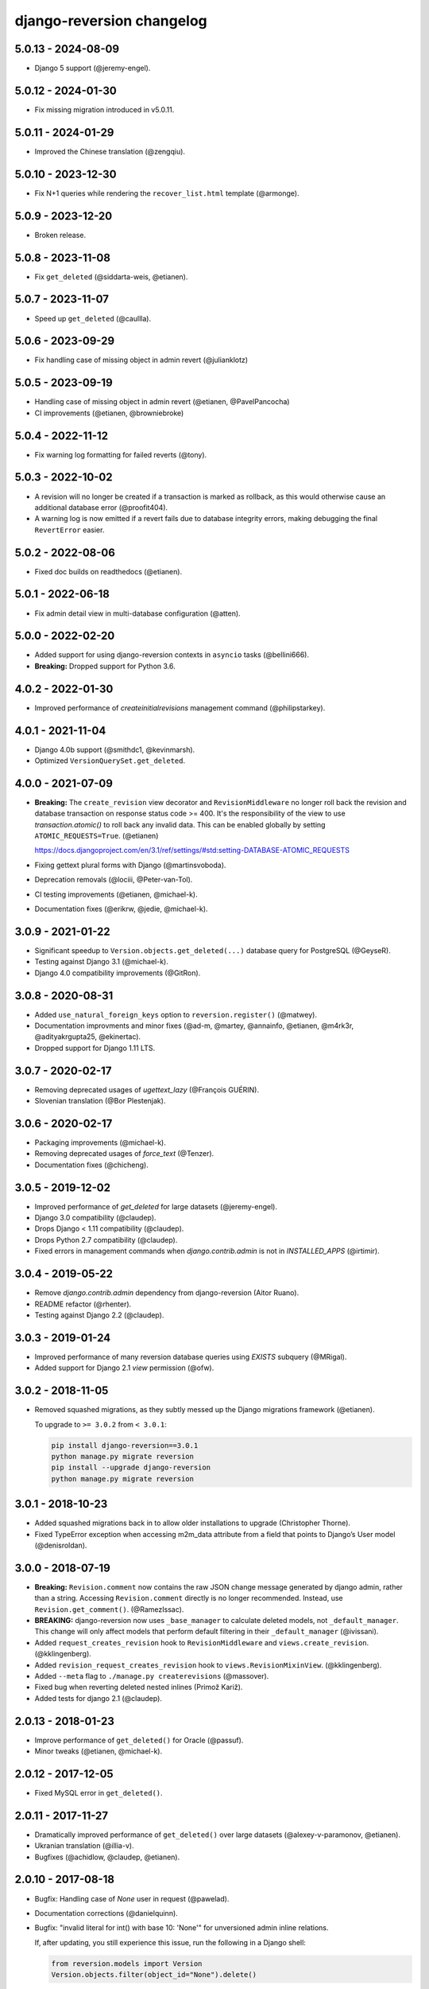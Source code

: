 .. _changelog:

django-reversion changelog
==========================

5.0.13 - 2024-08-09
-------------------

- Django 5 support (@jeremy-engel).


5.0.12 - 2024-01-30
-------------------

- Fix missing migration introduced in v5.0.11.


5.0.11 - 2024-01-29
-------------------

- Improved the Chinese translation (@zengqiu).


5.0.10 - 2023-12-30
-------------------

- Fix N+1 queries while rendering the ``recover_list.html`` template (@armonge).


5.0.9 - 2023-12-20
------------------

- Broken release.


5.0.8 - 2023-11-08
------------------

- Fix ``get_deleted`` (@siddarta-weis, @etianen).


5.0.7 - 2023-11-07
------------------

- Speed up ``get_deleted`` (@caullla).


5.0.6 - 2023-09-29
------------------

- Fix handling case of missing object in admin revert (@julianklotz)


5.0.5 - 2023-09-19
------------------

- Handling case of missing object in admin revert (@etianen, @PavelPancocha)
- CI improvements (@etianen, @browniebroke)


5.0.4 - 2022-11-12
------------------

- Fix warning log formatting for failed reverts (@tony).


5.0.3 - 2022-10-02
------------------

- A revision will no longer be created if a transaction is marked as rollback, as this would otherwise cause an
  additional database error (@proofit404).
- A warning log is now emitted if a revert fails due to database integrity errors, making debugging the final
  ``RevertError`` easier.


5.0.2 - 2022-08-06
------------------

- Fixed doc builds on readthedocs (@etianen).


5.0.1 - 2022-06-18
------------------

- Fix admin detail view in multi-database configuration (@atten).


5.0.0 - 2022-02-20
------------------

- Added support for using django-reversion contexts in ``asyncio`` tasks (@bellini666).
- **Breaking:** Dropped support for Python 3.6.


4.0.2 - 2022-01-30
------------------

- Improved performance of `createinitialrevisions` management command (@philipstarkey).


4.0.1 - 2021-11-04
------------------

- Django 4.0b support (@smithdc1, @kevinmarsh).
- Optimized ``VersionQuerySet.get_deleted``.


4.0.0 - 2021-07-09
------------------

- **Breaking:** The ``create_revision`` view decorator and ``RevisionMiddleware`` no longer roll back the revision and
  database transaction on response status code >= 400. It's the responsibility of the view to use `transaction.atomic()`
  to roll back any invalid data. This can be enabled globally by setting ``ATOMIC_REQUESTS=True``. (@etianen)

  https://docs.djangoproject.com/en/3.1/ref/settings/#std:setting-DATABASE-ATOMIC_REQUESTS

- Fixing gettext plural forms with Django (@martinsvoboda).
- Deprecation removals (@lociii, @Peter-van-Tol).
- CI testing improvements (@etianen, @michael-k).
- Documentation fixes (@erikrw, @jedie, @michael-k).


3.0.9 - 2021-01-22
------------------

- Significant speedup to ``Version.objects.get_deleted(...)`` database query for PostgreSQL (@GeyseR).
- Testing against Django 3.1 (@michael-k).
- Django 4.0 compatibility improvements (@GitRon).


3.0.8 - 2020-08-31
------------------

- Added ``use_natural_foreign_keys`` option to ``reversion.register()`` (@matwey).
- Documentation improvments and minor fixes (@ad-m, @martey, @annainfo, @etianen, @m4rk3r, @adityakrgupta25, @ekinertac).
- Dropped support for Django 1.11 LTS.


3.0.7 - 2020-02-17
------------------

- Removing deprecated usages of `ugettext_lazy` (@François GUÉRIN).
- Slovenian translation (@Bor Plestenjak).


3.0.6 - 2020-02-17
------------------

- Packaging improvements (@michael-k).
- Removing deprecated usages of `force_text` (@Tenzer).
- Documentation fixes (@chicheng).


3.0.5 - 2019-12-02
------------------

- Improved performance of `get_deleted` for large datasets (@jeremy-engel).
- Django 3.0 compatibility (@claudep).
- Drops Django < 1.11 compatibility (@claudep).
- Drops Python 2.7 compatibility (@claudep).
- Fixed errors in management commands when `django.contrib.admin` is not in `INSTALLED_APPS` (@irtimir).


3.0.4 - 2019-05-22
------------------

- Remove `django.contrib.admin` dependency from django-reversion (Aitor Ruano).
- README refactor (@rhenter).
- Testing against Django 2.2 (@claudep).


3.0.3 - 2019-01-24
------------------

- Improved performance of many reversion database queries using `EXISTS` subquery (@MRigal).
- Added support for Django 2.1 `view` permission (@ofw).


3.0.2 - 2018-11-05
------------------

- Removed squashed migrations, as they subtly messed up the Django migrations framework (@etianen).

  To upgrade to ``>= 3.0.2`` from ``< 3.0.1``:

  .. code::

    pip install django-reversion==3.0.1
    python manage.py migrate reversion
    pip install --upgrade django-reversion
    python manage.py migrate reversion


3.0.1 - 2018-10-23
------------------

- Added squashed migrations back in to allow older installations to upgrade (Christopher Thorne).
- Fixed TypeError exception when accessing m2m_data attribute from a field that points to Django’s User model
  (@denisroldan).


3.0.0 - 2018-07-19
------------------

- **Breaking:** ``Revision.comment`` now contains the raw JSON change message generated by django admin, rather than
  a string. Accessing ``Revision.comment`` directly is no longer recommended. Instead, use ``Revision.get_comment()``.
  (@RamezIssac).
- **BREAKING:** django-reversion now uses ``_base_manager`` to calculate deleted models, not ``_default_manager``. This
  change will only affect models that perform default filtering in their ``_default_manager`` (@ivissani).
- Added ``request_creates_revision`` hook to ``RevisionMiddleware`` and ``views.create_revision``. (@kklingenberg).
- Added ``revision_request_creates_revision`` hook to ``views.RevisionMixinView``. (@kklingenberg).
- Added ``--meta`` flag to ``./manage.py createrevisions`` (@massover).
- Fixed bug when reverting deleted nested inlines (Primož Kariž).
- Added tests for django 2.1 (@claudep).


2.0.13 - 2018-01-23
-------------------

- Improve performance of ``get_deleted()`` for Oracle (@passuf).
- Minor tweaks (@etianen, @michael-k).


2.0.12 - 2017-12-05
-------------------

- Fixed MySQL error in ``get_deleted()``.


2.0.11 - 2017-11-27
-------------------

- Dramatically improved performance of ``get_deleted()`` over large datasets (@alexey-v-paramonov, @etianen).
- Ukranian translation (@illia-v).
- Bugfixes (@achidlow, @claudep, @etianen).


2.0.10 - 2017-08-18
-------------------

- Bugfix: Handling case of `None` user in request (@pawelad).
- Documentation corrections (@danielquinn).
- Bugfix: "invalid literal for int() with base 10: 'None'" for unversioned admin inline relations.

  If, after updating, you still experience this issue, run the following in a Django shell:

  .. code::

      from reversion.models import Version
      Version.objects.filter(object_id="None").delete()

  **Important:** Ensure that none of your versioned models contain a string primary key where `"None"` is a valid value
  before running this snippet!


2.0.9 - 2017-06-19
------------------

- Bugfix: Deleted inline admin instances no longer added to revision.
- Bugfix: M2M relations correctly added to revision (@etianen, @claudep).
- Improved performance of 0003 migration (@mkurek).
- Documentation improvements (@orlra, @guettli, @meilinger).
- Django 1.11 support (@claudep).
- Added ``atomic=True`` parameter to ``create_revision`` (Ernesto Ferro).


2.0.8 - 2016-11-28
------------------

- Setting ``revision.user`` in ``process_response`` for middleware (@etianen).
- Fixing localization of model primary keys in `recover_list.html` (@w4rri0r3k).
- Documentation tweaks (@jaywink).


2.0.7 - 2016-10-31
------------------

- Database migrations now db-aware (@alukach).
- Added "revert" and "recover" context variables to admin templates (@kezabelle).
- Added ``post_revision_commit`` and ``pre_revision_commit`` signals back in (@carlosxl).
- Fixing datetime in admin change message (@arogachev).
- Fixing performance bug in postgres (@st4lk).
- Fixing admin change messages in Django 1.10+ (@claudep).
- Fixing revision middleware behavior in Django 1.10+ (@etianen).
- Documentation tweaks (@jschneier).
- Deprecation fixes (@KhasanovBI, @zsiciarz, @claudep).
- Releasing as a universal wheel (@adamchainz).


2.0.6 - 2016-07-21
------------------

- Fixed ``RevisionMiddleware`` always rolling back transactions in gunicorn (@stebunovd, @etianen).
- Tweaks and minor bugfixes (@SahilMak).


2.0.5 - 2016-06-29
------------------

- Fixed LookupError when running migration 0003 with stale content types (@etianen).


2.0.4 - 2016-06-20
------------------

- Fixed LookupError when running migration 0003 (@etianen).
- Fixed duplicate versions using ``get_deleted()`` (@etianen).
- Fixed unexpected deletion of underflowing revisions when using ``--keep`` switch with ``deleterevisions`` (@etianen).


2.0.3 - 2016-06-14
------------------

- Added support for m2m fields with a custom ``through`` model (@etianen).


2.0.2 - 2016-06-13
------------------

- Fixing migration 0003 in MySQL (@etianen).


2.0.1 - 2016-06-13
------------------

- Improved performance of migration 0003 (@BertrandBordage).
- De-duplicating ``Version`` table before applying migration 0004 (@BertrandBordage, @etianen).


2.0.0 - 2016-06-11
------------------

django-reversion was first released in May 2008, and has been in active development ever since. Over this time it's developed a certain amount of cruft from legacy and unused features, resulting in needless complexity and multiple ways of achieving the same task.

This release substantially cleans and refactors the codebase. Much of the top-level functionality remains unchanged or is very similar. The release notes are divided into subsections to make it easier to find out where you need to update your code.

This release includes a migration for the ``Version`` model that may take some time to complete.


General improvements
^^^^^^^^^^^^^^^^^^^^

* Dramatically improved performance of version lookup for models with a non-integer primary key (@etianen, @mshannon1123).
* Documentation refactor (@etianen).
* Test refactor (@etianen).
* Minor tweaks and bugfixes (@etianen, @bmarika, @ticosax).


Admin
^^^^^

* Fixed issue with empty revisions being created in combination with ``RevisionMiddleware`` (@etianen).

* **Breaking:** Removed ``reversion_format`` property from ``VersionAdmin`` (@etianen).

    Use ``VersionAdmin.reversion_register`` instead.

    .. code::

        class YourVersionAdmin(VersionAdmin):

            def reversion_register(self, model, **options):
                options["format"] = "yaml"
                super(YourVersionAdmin, self).reversion_register(model, **options)

* **Breaking:** Removed ``ignore_duplicate_revisions`` property from ``VersionAdmin`` (@etianen).

    Use ``VersionAdmin.reversion_register`` instead.

    .. code::

        class YourVersionAdmin(VersionAdmin):

            def reversion_register(self, model, **options):
                options["ignore_duplicates"] = True
                super(YourVersionAdmin, self).reversion_register(model, **options)




Management commands
^^^^^^^^^^^^^^^^^^^

* **Breaking:** Refactored arguments to ``createinitialrevisions`` (@etianen).

    All existing functionality should still be supported, but several parameter names have been updated to match Django coding conventions.

    Check the command ``--help`` for details.

* **Breaking:** Refactored arguments to ``deleterevisions`` (@etianen).

    All existing functionality should still be supported, but several parameter names have been updated to match Django coding conventions, and some duplicate parameters have been removed. The confirmation prompt has been removed entirely, and the command now always runs in the ``--force`` mode from the previous version.

    Check the command ``--help`` for details.


Middleware
^^^^^^^^^^

* Added support for using ``RevisionMiddleware`` with new-style Django 1.10 ``MIDDLEWARE`` (@etianen).
* Middleware wraps entire request in ``transaction.atomic()`` to preserve transactional integrity of revision and models (@etianen).


View helpers
^^^^^^^^^^^^

* Added ``reversion.views.create_revision`` view decorator (@etianen).
* Added ``reversion.views.RevisionMixin`` class-based view mixin (@etianen).


Low-level API
^^^^^^^^^^^^^

* Restored many of the django-reversion API methods back to the top-level namespace (@etianen).
* Revision blocks are now automatically wrapped in ``transaction.atomic()`` (@etianen).
* Added ``for_concrete_model`` argument to ``reversion.register()`` (@etianen).
* Added ``Version.objects.get_for_model()`` lookup function (@etianen).
* Added ``reversion.add_to_revision()`` for manually adding model instances to an active revision (@etianen).
* Removed ``Version.object_id_int`` field, in favor of a unified ``Version.object_id`` field for all primary key types (@etianen).

* **Breaking:** ``reversion.get_for_object_reference()`` has been moved to ``Version.objects.get_for_object_reference()`` (@etianen).

* **Breaking:** ``reversion.get_for_object()`` has been moved to ``Version.objects.get_for_object()`` (@etianen).

* **Breaking:** ``reversion.get_deleted()`` has been moved to ``Version.objects.get_deleted()`` (@etianen).

* **Breaking:** ``Version.object_version`` has been renamed to ``Version._object_version`` (@etianen).

* **Breaking:** Refactored multi-db support (@etianen).

    django-reversion now supports restoring model instances to their original database automatically. Several parameter names have also be updated to match Django coding conventions.

    If you made use of the previous multi-db functionality, check the latest docs for details. Otherwise, everything should *just work*.

* **Breaking:** Removed ``get_ignore_duplicates`` and ``set_ignore_duplicates`` (@etianen).

    ``ignore_duplicates`` is now set in reversion.register() on a per-model basis.

* **Breaking:** Removed ``get_for_date()`` function (@etianen).

    Use ``get_for_object().filter(revision__date_created__lte=date)`` instead.

* **Breaking:** Removed ``get_unique_for_object()`` function (@etianen).

    Use ``get_for_object().get_unique()`` instead.

* **Breaking:** Removed ``signal`` and ``eager_signals`` argument from ``reversion.register()`` (@etianen).

    To create revisions on signals other than ``post_save`` and ``m2m_changed``, call ``reversion.add_to_revision()`` in a signal handler for the appropriate signal.

    .. code:: python

        from django.dispatch import receiver
        import reversion
        from your_app import your_custom_signal

        @reciever(your_custom_signal)
        def your_custom_signal_handler(instance, **kwargs):
            if reversion.is_active():
                reversion.add_to_revision(instance)

    This approach will work for both eager and non-eager signals.

* **Breaking:** Removed ``adapter_cls`` argument from ``reversion.register()`` (@etianen).

* **Breaking:** Removed ``reversion.save_revision()`` (@etianen).

    Use reversion.add_to_revision() instead.

    .. code:: python

        import reversion

        with reversion.create_revision():
            reversion.add_to_revision(your_obj)


Signals
^^^^^^^

* **Breaking:** Removed ``pre_revision_commit`` signal (@etianen).

    Use the Django standard ``pre_save`` signal for ``Revision`` instead.

* **Breaking:** Removed ``post_revision_commit`` signal (@etianen).

    Use the Django standard ``post_save`` signal for ``Revision`` instead.


Helpers
^^^^^^^

* **Breaking:** Removed ``patch_admin`` function (@etianen).

    Use ``VersionAdmin`` as a mixin to 3rd party ModelAdmins instead.

    .. code::

        @admin.register(SomeModel)
        class YourModelAdmin(VersionAdmin, SomeModelAdmin):

            pass

* **Breaking:** Removed ``generate_diffs`` function (@etianen).

    django-reversion no supports an official diff helper. There are much better ways of achieving this now, such as `django-reversion-compare <https://github.com/jedie/django-reversion-compare>`_.

    The old implementation is available for reference from the `previous release <https://github.com/etianen/django-reversion/blob/release-1.10.2/src/reversion/helpers.py>`_.

* **Breaking:** Removed ``generate_patch`` function (@etianen).

    django-reversion no supports an official diff helper. There are much better ways of achieving this now, such as `django-reversion-compare <https://github.com/jedie/django-reversion-compare>`_.

    The old implementation is available for reference from the `previous release <https://github.com/etianen/django-reversion/blob/release-1.10.2/src/reversion/helpers.py>`_.

* **Breaking:** Removed ``generate_patch_html`` function (@etianen).

    django-reversion no supports an official diff helper. There are much better ways of achieving this now, such as `django-reversion-compare <https://github.com/jedie/django-reversion-compare>`_.

    The old implementation is available for reference from the `previous release <https://github.com/etianen/django-reversion/blob/release-1.10.2/src/reversion/helpers.py>`_.

Models
^^^^^^

* **Breaking:** Ordering of ``-pk`` added to models ``Revision`` and ``Version``. Previous was the default ``pk``.

1.10.2 - 18/04/2016
-------------------

* Fixing deprecation warnings (@claudep).
* Minor tweaks and bug fixes (@fladi, @claudep, @etianen).


1.10.1 - 27/01/2016
-------------------

* Fixing some deprecation warnings (@ticosax).
* Minor tweaks (@claudep, @etianen).


1.10 - 02/12/2015
-----------------

* **Breaking:** Updated the location of ``VersionAdmin``.

    Prior to this change, you could access the ``VersionAdmin`` class using the following import:

    .. code:: python

        # Old-style import for accessing the admin class.
        import reversion

        # Access admin class from the reversion namespace.
        class YourModelAdmin(reversion.VersionAdmin):

            pass

    In order to support Django 1.9, the admin class has been moved to the following
    import:

    .. code:: python

        # New-style import for accessing admin class.
        from reversion.admin import VersionAdmin

        # Use the admin class directly.
        class YourModelAdmin(VersionAdmin):

            pass

* **Breaking:** Updated the location of low-level API methods.
    Prior to this change, you could access the low-level API using the following import:

    .. code:: python

        # Old-style import for accessing the low-level API.
        import reversion

        # Use low-level API methods from the reversion namespace.
        @reversion.register
        class YourModel(models.Model):

            pass

    In order to support Django 1.9, the low-level API
    methods have been moved to the following import:

    .. code:: python

        # New-style import for accessing the low-level API.
        from reversion import revisions as reversion

        # Use low-level API methods from the revisions namespace.
        @reversion.register
        class YourModel(models.Model):

            pass

* **Breaking:** Updated the location of http://django-reversion.readthedocs.org/en/latest/signals.html.
    Prior to this change, you could access the reversion signals using the following import:

    .. code:: python

        # Old-style import for accessing the reversion signals
        import reversion

        # Use signals from the reversion namespace.
        reversion.post_revision_commit.connect(...)

    In order to support Django 1.9, the reversion signals have been moved to the following
    import:

    .. code:: python

        # New-style import for accessing the reversion signals.
        from reversion.signals import pre_revision_commit, post_revision_commit

        # Use reversion signals directly.
        post_revision_commit.connect(...)

* Django 1.9 compatibility (@etianen).
* Added spanish (argentina) translation (@gonzalobustos).
* Minor bugfixes and tweaks (@Blitzstok, @IanLee1521, @lutoma, @siamalekpour, @etianen).


1.9.3 - 07/08/2015
------------------

* Fixing regression with admin redirects following save action (@etianen).


1.9.2 - 07/08/2015
------------------

* Fixing regression with "delete", "save as new" and "save and continue" button being shown in recover and revision admin views (@etianen).
* Fixing regression where VersionAdmin.ignore_duplicate_revisions was ignored (@etianen).


1.9.1 - 04/08/2015
------------------

* Fixing packaging error that rendered the 1.9.0 release unusable. No way to cover up the mistake, so here's a brand new bugfix release! (@etianen).


1.9.0 - 04/08/2015
------------------

* Using database transactions do render consistent views of past revisions in database admin, fixing a lot of lingering minor issues (@etianen).
* Correct handling of readonly fields in admin (@etianen).
* Updates to Czech translation (@cuchac).
* Arabic translation (@RamezIssac).
* Fixing deleterevisions to work with Python2 (@jmurty).
* Fixing edge-cases where an object does not have a PK (@johnfraney).
* Tweaks, code cleanups and documentation fixes (@claudep, @johnfraney, @podloucky-init, Drew Hubl, @JanMalte, @jmurty, @etianen).


1.8.7 - 21/05/2015
------------------

* Fixing deleterevisions command on Python 3 (@davidfsmith).
* Fixing Django 1.6 compatibility (@etianen).
* Removing some Django 1.9 deprecation warnings (@BATCOH, @niknokseyer).
* Minor tweaks (@nikolas, @etianen).


1.8.6 - 13/04/2015
------------------

* Support for MySQL utf8mb4 (@alexhayes).
* Fixing some Django deprecation warnings (Drew Hubl, @khakulov, @adonm).
* Versions passed through by reversion.post_revision_commit now contain a primary key (@joelarson).


1.8.5 - 31/10/2014
------------------

* Added support for proxy models (@AgDude, @bourivouh).
* Allowing registration of models with django-reversion using custom signals (@ErwinJunge).
* Fixing some Django deprecation warnings (@skipp, @narrowfail).


1.8.4 - 07/09/2014
------------------

* Fixing including legacy south migrations in PyPi package (@GeyseR).


1.8.3 - 06/09/2014
------------------

* Provisional Django 1.7 support (@etianen).
* Multi-db and multi-manager support to management commands (@marekmalek).
* Added index on reversion.date_created (@rkojedzinszky).
* Minor bugfixes and documentation improvements (@coagulant).


1.8.2 - 01/08/2014
------------------

* reversion.register() can now be used as a class decorator (@aquavitae).
* Danish translation (@Vandborg).
* Improvements to Travis CI integration (@thedrow).
* Simplified Chinese translation (@QuantumGhost).
* Minor bugfixes and documentation improvements (@marekmalek, @dhoffman34, @mauricioabreu, @mark0978).


1.8.1 - 29/05/2014
------------------

* Slovak translation (@jbub).
* Deleting a user no longer deletes the associated revisions (@daaray).
* Improving handling of inline models in admin integration (@blueyed).
* Improving error messages for proxy model registration (@blueyed).
* Improvements to using migrations with custom user model (@aivins).
* Removing sys.exit() in deleterevisions management command, allowing it to be used internally by Django projects (@tongwang).
* Fixing some backwards-compatible admin deprecation warnings (Thomas Schreiber).
* Fixing tests if RevisionMiddleware is used as a decorator in the parent project (@jmoldow).
* Derived models, such as those generated by deferred querysets, now work.
* Removed deprecated low-level API methods.


1.8.0 - 01/11/2013
------------------

* Django 1.6 compatibility (@niwibe & @meshy).
* Removing type flag from Version model.
* Using bulk_create to speed up revision creation.
* Including docs in source distribution (@pquentin & @fladi).
* Spanish translation (@alexander-ae).
* Fixing edge-case bugs in revision middleware (@pricem & @oppianmatt).


1.7.1 - 26/06/2013
------------------

*  Bugfixes when using a custom User model.
*  Minor bugfixes.


1.7 - 27/02/2013
----------------

*  Django 1.5 compatibility.
*  Experimental Python 3.3 compatibility!


1.6.6 - 12/02/2013
------------------

*  Removing version checking code. It's more trouble than it's worth.
*  Dutch translation improvements.


1.6.5 - 12/12/2012
------------------

*  Support for Django 1.4.3.


1.6.4 - 28/10/2012
------------------

*  Support for Django 1.4.2.


1.6.3 - 05/09/2012
------------------

*  Fixing issue with reverting models with unique constraints in the admin.
*  Enforcing permissions in admin views.


1.6.2 - 31/07/2012
------------------

*  Batch saving option in createinitialrevisions.
*  Suppressing warning for Django 1.4.1.


1.6.1 - 20/06/2012
------------------

*  Swedish translation.
*  Fixing formatting for PyPi readme and license.
*  Minor features and bugfixes.


1.6 - 27/03/2012
----------------

*  Django 1.4 compatibility.


1.5.2 - 27/03/2012
------------------

*  Multi-db support.
*  Brazillian Portuguese translation.
*  New manage_manually revision mode.


1.5.1 - 20/10/2011
-------------------

*  Polish translation.
*  Minor bug fixes.


1.5 - 04/09/2011
----------------

*  Added in simplified low level API methods, and deprecated old low level API methods.
*  Added in support for multiple revision managers running in the same project.
*  Added in significant speedups for models with integer primary keys.
*  Added in cleanup improvements to patch generation helpers.
*  Minor bug fixes.


1.4 - 27/04/2011
----------------

*  Added in a version flag for add / change / delete annotations.
*  Added experimental deleterevisions management command.
*  Added a --comment option to createinitialrevisions management command.
*  Django 1.3 compatibility.


1.3.3 - 05/03/2011
------------------

*  Improved resilience of revert() to database integrity errors.
*  Added in Czech translation.
*  Added ability to only save revisions if there is no change.
*  Fixed long-running bug with file fields in inline related admin models.
*  Easier debugging for createinitialrevisions command.
*  Improved compatibility with Oracle database backend.
*  Fixed error in MySQL tests.
*  Greatly improved performance of get_deleted() Version manager method.
*  Fixed an edge-case UnicodeError.


1.3.2 - 22/10/2010
------------------

*  Added Polish translation.
*  Added French translation.
*  Improved resilience of unit tests.
*  Improved scalability of Version.object.get_deleted() method.
*  Improved scalability of createinitialrevisions command.
*  Removed post_syncdb hook.
*  Added new createinitialrevisions management command.
*  Fixed DoesNotExistError with OneToOneFields and follow.


1.3.1 - 31/05/2010
------------------

This release is compatible with Django 1.2.1.

*  Django 1.2.1 admin compatibility.


1.2.1 - 03/03/2010
------------------

This release is compatible with Django 1.1.1.

*  The django syncdb command will now automatically populate any
   version-controlled models with an initial revision. This ensures existing
   projects that integrate Reversion won't get caught out.
*  Reversion now works with SQLite for tables over 999 rows.
*  Added Hebrew translation.


1.2 - 12/10/2009
----------------

This release is compatible with Django 1.1.

*  Django 1.1 admin compatibility.


1.1.2 - 23/07/2009
------------------

This release is compatible with Django 1.0.4.

*  Doc tests.
*  German translation update.
*  Better compatibility with the Django trunk.
*  The ability to specify a serialization format used by the  ReversionAdmin
   class when models are auto-registered.
*  Reduction in the number of database queries performed by the Reversion
*  admin interface.


1.1.1 - 25/03/2010
------------------

This release is compatible with Django 1.0.2.

*  German and Italian translations.
*  Helper functions for generating diffs.
*  Improved handling of one-to-many relationships in the admin.
